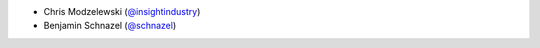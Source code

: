 * Chris Modzelewski (`@insightindustry <https://github.com/insightindustry/>`_)
* Benjamin Schnazel (`@schnazel <https://github.com/schnazel/>`_)
